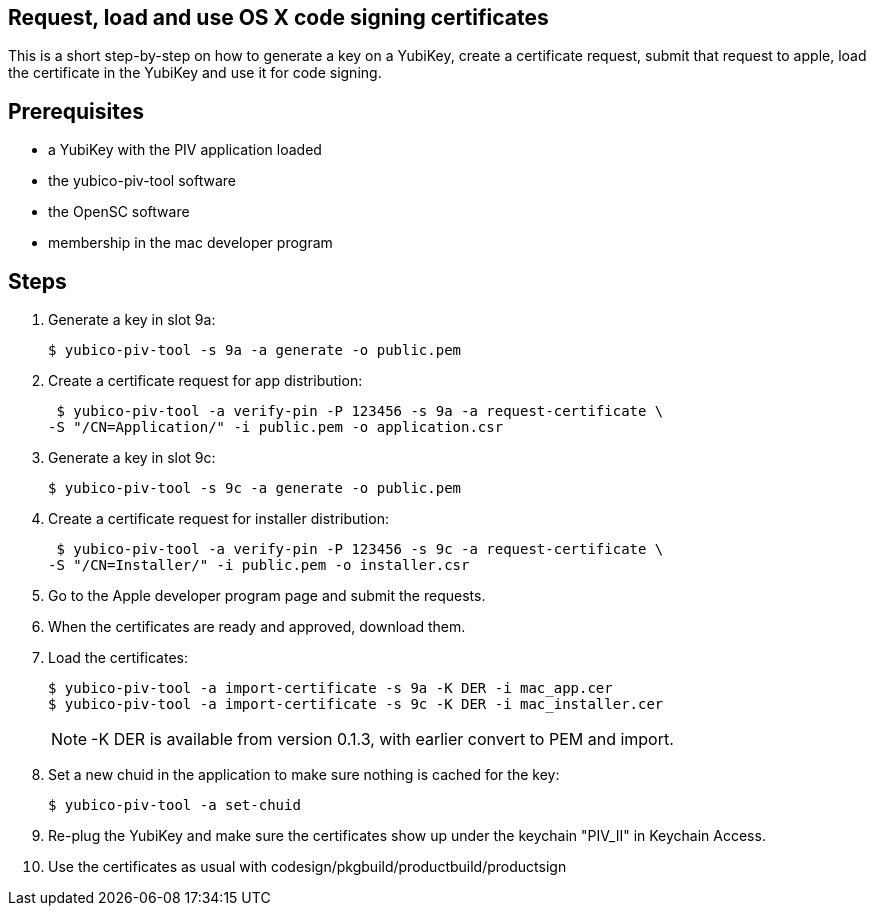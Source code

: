 Request, load and use OS X code signing certificates
---------------------------------------------------

This is a short step-by-step on how to generate a key on a YubiKey,
create a certificate request, submit that request to apple, load the
certificate in the YubiKey and use it for code signing.

Prerequisites
-------------

* a YubiKey with the PIV application loaded
* the yubico-piv-tool software
* the OpenSC software
* membership in the mac developer program

Steps
-----

1. Generate a key in slot 9a:

  $ yubico-piv-tool -s 9a -a generate -o public.pem

2. Create a certificate request for app distribution:

  $ yubico-piv-tool -a verify-pin -P 123456 -s 9a -a request-certificate \
	-S "/CN=Application/" -i public.pem -o application.csr

3. Generate a key in slot 9c:

   $ yubico-piv-tool -s 9c -a generate -o public.pem

4. Create a certificate request for installer distribution:

  $ yubico-piv-tool -a verify-pin -P 123456 -s 9c -a request-certificate \
	-S "/CN=Installer/" -i public.pem -o installer.csr

5. Go to the Apple developer program page and submit the requests.

6. When the certificates are ready and approved, download them.

7. Load the certificates:

   $ yubico-piv-tool -a import-certificate -s 9a -K DER -i mac_app.cer
   $ yubico-piv-tool -a import-certificate -s 9c -K DER -i mac_installer.cer
+
NOTE: -K DER is available from version 0.1.3, with earlier convert to PEM and import.

8. Set a new chuid in the application to make sure nothing is cached for the key:

   $ yubico-piv-tool -a set-chuid

9. Re-plug the YubiKey and make sure the certificates show up under the keychain
"PIV_II" in Keychain Access.

10. Use the certificates as usual with codesign/pkgbuild/productbuild/productsign

